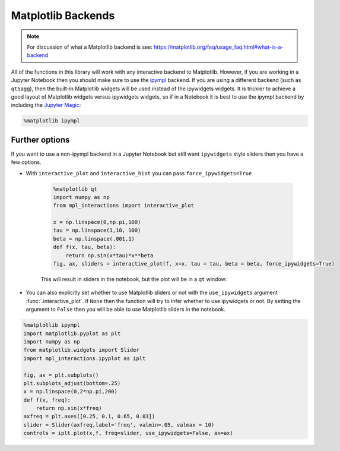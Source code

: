 ===================
Matplotlib Backends
===================

.. note::
        For discussion of what a Matplotlib backend is see: https://matplotlib.org/faq/usage_faq.html#what-is-a-backend

All of the functions in this library will work with any interactive backend to Matplotlib. However, if you are working in a Jupyter
Notebook then you should make sure to use the `ipympl <https://github.com/matplotlib/ipympl>`_ backend. If you are using a different backend
(such as ``qt5agg``), then the built-in Matplotlib widgets will be used instead of the ipywidgets widgets. It is trickier to achieve a good
layout of Matplotlib widgets versus ipywidgets widgets, so if in a Notebook it is best to use the ipympl backend by including
the `Jupyter Magic <https://ipython.readthedocs.io/en/stable/interactive/magics.html>`_:

.. code-block:: python

        %matplotlib ipympl


Further options
---------------

If you want to use a non-ipympl backend in a Jupyter Notebook but still want ``ipywidgets`` style sliders then you have a few options.

* With ``interactive_plot`` and ``interactive_hist`` you can pass ``force_ipywidgets=True``

    .. code-block:: python

        %matplotlib qt
        import numpy as np
        from mpl_interactions import interactive_plot

        x = np.linspace(0,np.pi,100)
        tau = np.linspace(1,10, 100)
        beta = np.linspace(.001,1)
        def f(x, tau, beta):
            return np.sin(x*tau)*x**beta
        fig, ax, sliders = interactive_plot(f, x=x, tau = tau, beta = beta, force_ipywidgets=True)

    This will result in sliders in the notebook, but the plot will be in a ``qt`` window:

    .. image:: _static/images/force-ipywidgets.png


* You can also explicitly set whether to use Matplotlib sliders or not with the ``use_ipywidgets`` 
  argument :func:`.interactive_plot`. If ``None`` then the function will try to infer whether
  to use ipywidgets or not. By setting the argument to ``False`` then you will be able to use Matplotlib sliders in the notebook.


.. code-block:: python

    %matplotlib ipympl
    import matplotlib.pyplot as plt
    import numpy as np
    from matplotlib.widgets import Slider
    import mpl_interactions.ipyplot as iplt

    fig, ax = plt.subplots()
    plt.subplots_adjust(bottom=.25)
    x = np.linspace(0,2*np.pi,200)
    def f(x, freq):
        return np.sin(x*freq)
    axfreq = plt.axes([0.25, 0.1, 0.65, 0.03])
    slider = Slider(axfreq,label='freq', valmin=.05, valmax = 10)
    controls = iplt.plot(x,f, freq=slider, use_ipywidgets=False, ax=ax)

.. image:: _static/images/mpl-slider-in-notebook.gif